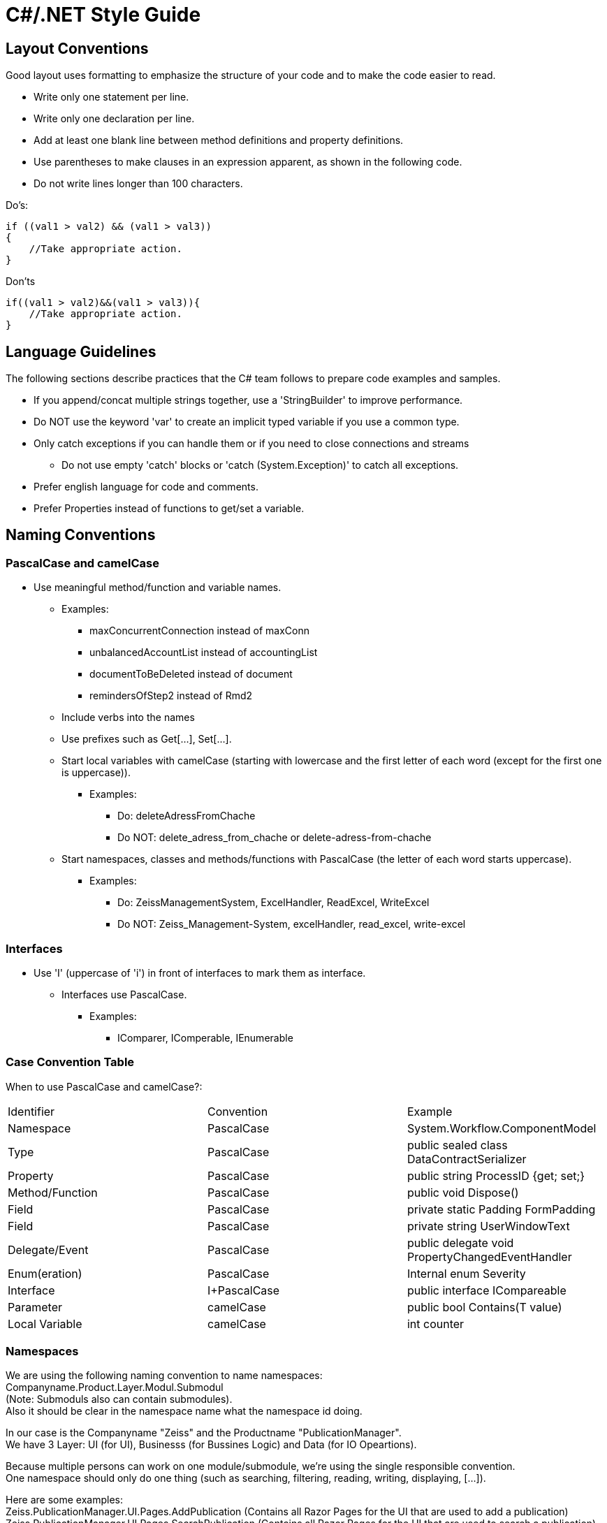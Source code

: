 = C#/.NET Style Guide


== Layout Conventions

Good layout uses formatting to emphasize the structure of your code and to make the code easier to read. +


* Write only one statement per line.

* Write only one declaration per line.

* Add at least one blank line between method definitions and property definitions.

* Use parentheses to make clauses in an expression apparent, as shown in the following code.

* Do not write lines longer than 100 characters.

Do's:
....
if ((val1 > val2) && (val1 > val3))
{
    //Take appropriate action.
}
....

Don'ts
....
if((val1 > val2)&&(val1 > val3)){
    //Take appropriate action.
}
....


== Language Guidelines

The following sections describe practices that the C# team follows to prepare code examples and samples. +

* If you append/concat multiple strings together, use a 'StringBuilder' to improve performance.

* Do NOT use the keyword 'var' to create an implicit typed variable if you use a common type.

* Only catch exceptions if you can handle them or if you need to close connections and streams
** Do not use empty 'catch' blocks or 'catch (System.Exception)' to catch all 
exceptions.

* Prefer english language for code and comments.

* Prefer Properties instead of functions to get/set a variable.


== Naming Conventions

=== PascalCase and camelCase

* Use meaningful method/function and variable names.
** Examples:
*** maxConcurrentConnection instead of maxConn
*** unbalancedAccountList instead of accountingList
*** documentToBeDeleted instead of document
*** remindersOfStep2 instead of Rmd2
** Include verbs into the names
** Use prefixes such as Get[...], Set[...].
** Start local variables with camelCase (starting with lowercase and the first letter of each word (except for the first one is uppercase)).
*** Examples:
**** Do: deleteAdressFromChache 
**** Do NOT: delete_adress_from_chache or delete-adress-from-chache
** Start namespaces, classes and methods/functions with PascalCase (the letter of each word starts uppercase).
*** Examples:
**** Do: ZeissManagementSystem, ExcelHandler, ReadExcel, WriteExcel 
**** Do NOT: Zeiss_Management-System, excelHandler, read_excel, write-excel

=== Interfaces

* Use 'I' (uppercase of 'i') in front of interfaces to mark them as interface.
** Interfaces use PascalCase.
*** Examples:
**** IComparer, IComperable, IEnumerable

=== Case Convention Table

When to use PascalCase and camelCase?:

|=======
|Identifier |Convention |Example
|Namespace |PascalCase |System.Workflow.ComponentModel
|Type | PascalCase |public sealed class DataContractSerializer
|Property |PascalCase |public string ProcessID {get; set;}
|Method/Function |PascalCase |public void Dispose()
|Field |PascalCase |private static Padding FormPadding
|Field |PascalCase |private string UserWindowText
|Delegate/Event |PascalCase |public delegate void PropertyChangedEventHandler
|Enum(eration) |PascalCase |Internal enum Severity
|Interface |I+PascalCase |public interface ICompareable
|Parameter |camelCase |public bool Contains(T value)
|Local Variable |camelCase |int counter
|=======

=== Namespaces

We are using the following naming convention to name namespaces: +
Companyname.Product.Layer.Modul.Submodul +
(Note: Submoduls also can contain submodules). +
Also it should be clear in the namespace name what the namespace id doing. +

In our case is the Companyname "Zeiss" and the Productname "PublicationManager". +
We have 3 Layer: UI (for UI), Businesss (for Bussines Logic) and Data (for IO Opeartions). +

Because multiple persons can work on one module/submodule, we're using the single responsible convention. +
One namespace should only do one thing (such as searching, filtering, reading, writing, displaying, [...]). +

Here are some examples: +
Zeiss.PublicationManager.UI.Pages.AddPublication   (Contains all Razor Pages for the UI that are used to add a publication) +
Zeiss.PublicationManager.UI.Pages.SearchPublication   (Contains all Razor Pages for the UI that are used to search a publication) +
Zeiss.PublicationManager.UI.Pages.UpdatePublication   (Contains all Razor Pages for the UI that are used to update a publication) +

with that way multiple persons can work on various pages withot beeing distracted from classes and code for other pages. +

More examples: +
Zeiss.PublicationManager.Business.Logic.IO.Write (Contains all code that is used to write/change publications) +
Zeiss.PublicationManager.Business.Logic.IO.Read (Contains all code that is used to read publications) +
Zeiss.PublicationManager.Business.Logic.FilterPublication (Contains all code that is used to filter publications) +
Zeiss.PublicationManager.Business.Logic.SearchPublication (Contains all code that is used to search publications) +

in that example it is possible to create the code for searching/filtering, even if IO does not work properly. +

Some other examples: +
Zeiss.PublicationManager.Data.DataSet.IO.Write (Contains all code that is used to write/change publications) +
Zeiss.PublicationManager.Data.DataSet.IO.Read (Contains all code that is used to read publications) +
Zeiss.PublicationManager.Data.Excel.IO.Write (Contains all code that is used to write/change Excel entries) +
Zeiss.PublicationManager.Data.Excel.IO.Read (Contains all code that is used to read Excel entries) +

as you saw in all examples above many namespaces look very similar and namespaces with similar names do almost the same thing. That makes the namespaces easier to use and it is easier to find the wished namespaces and classes. +

Sources: +
Github: https://github.com/dotnet/runtime/blob/main/docs/coding-guidelines/coding-style.md +
MSDN: https://docs.microsoft.com/en-us/dotnet/csharp/fundamentals/coding-style/coding-conventions +
Book (German): "Professionell entwickeln mit C# 6 und Visual Studio 2015" by 'Matthias Geirhos' from 'Rheinwerk Computing' (ISBN: 978-3-8362-3929-5) +
Also: Private (Internal/Company) Style Guides +
